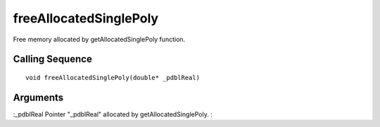 


freeAllocatedSinglePoly
=======================

Free memory allocated by getAllocatedSinglePoly function.



Calling Sequence
~~~~~~~~~~~~~~~~


::

    void freeAllocatedSinglePoly(double* _pdblReal)




Arguments
~~~~~~~~~

:_pdblReal Pointer "_pdblReal" allocated by getAllocatedSinglePoly.
:




